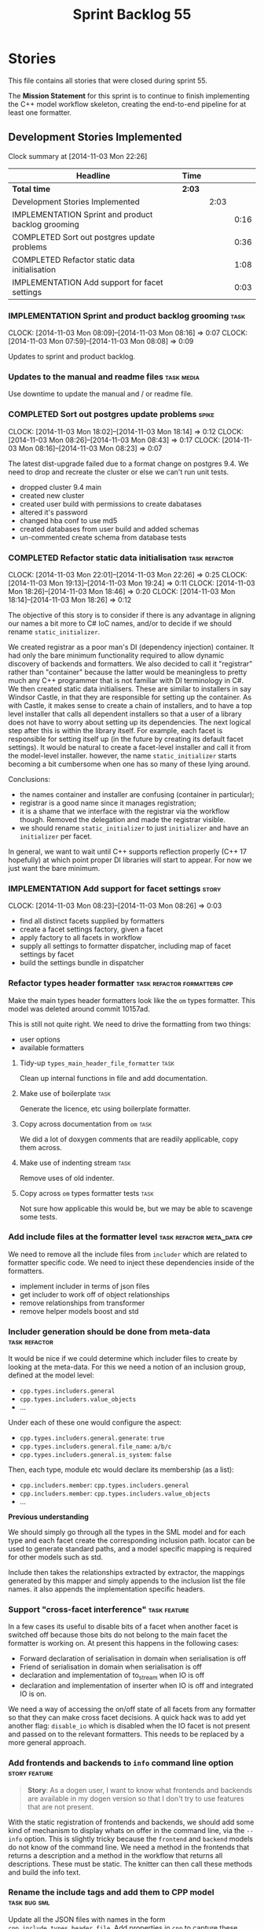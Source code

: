 #+title: Sprint Backlog 55
#+options: date:nil toc:nil author:nil num:nil
#+todo: ANALYSIS IMPLEMENTATION TESTING | COMPLETED CANCELLED POSTPONED
#+tags: { story(s) epic(e) task(t) note(n) spike(p) }
#+tags: { refactor(r) bug(b) feature(f) vision(v) }
#+tags: { meta_data(m) tests(a) packaging(q) media(h) build(u) validation(x) diagrams(w) frontend(c) backend(g) }
#+tags: dia(y) sml(l) cpp(k) config(o) formatters(d)

* Stories

This file contains all stories that were closed during sprint 55.

The *Mission Statement* for this sprint is to continue to finish
implementing the C++ model workflow skeleton, creating the end-to-end
pipeline for at least one formatter.

** Development Stories Implemented

#+begin: clocktable :maxlevel 3 :scope subtree
Clock summary at [2014-11-03 Mon 22:26]

| Headline                                           | Time   |      |      |
|----------------------------------------------------+--------+------+------|
| *Total time*                                       | *2:03* |      |      |
|----------------------------------------------------+--------+------+------|
| Development Stories Implemented                    |        | 2:03 |      |
| IMPLEMENTATION Sprint and product backlog grooming |        |      | 0:16 |
| COMPLETED Sort out postgres update problems        |        |      | 0:36 |
| COMPLETED Refactor static data initialisation      |        |      | 1:08 |
| IMPLEMENTATION Add support for facet settings      |        |      | 0:03 |
#+end:

*** IMPLEMENTATION Sprint and product backlog grooming                 :task:
    CLOCK: [2014-11-03 Mon 08:09]--[2014-11-03 Mon 08:16] =>  0:07
    CLOCK: [2014-11-03 Mon 07:59]--[2014-11-03 Mon 08:08] =>  0:09

Updates to sprint and product backlog.

*** Updates to the manual and readme files                       :task:media:

Use downtime to update the manual and / or readme file.

*** COMPLETED Sort out postgres update problems                       :spike:
    CLOSED: [2014-11-03 Mon 18:14]
    CLOCK: [2014-11-03 Mon 18:02]--[2014-11-03 Mon 18:14] =>  0:12
    CLOCK: [2014-11-03 Mon 08:26]--[2014-11-03 Mon 08:43] =>  0:17
    CLOCK: [2014-11-03 Mon 08:16]--[2014-11-03 Mon 08:23] =>  0:07

The latest dist-upgrade failed due to a format change on postgres
9.4. We need to drop and recreate the cluster or else we can't run
unit tests.

- dropped cluster 9.4 main
- created new cluster
- created user build with permissions to create dabatases
- altered it's password
- changed hba conf to use md5
- created databases from user build and added schemas
- un-commented create schema from database tests

*** COMPLETED Refactor static data initialisation             :task:refactor:
    CLOSED: [2014-11-03 Mon 22:23]
    CLOCK: [2014-11-03 Mon 22:01]--[2014-11-03 Mon 22:26] =>  0:25
    CLOCK: [2014-11-03 Mon 19:13]--[2014-11-03 Mon 19:24] =>  0:11
    CLOCK: [2014-11-03 Mon 18:26]--[2014-11-03 Mon 18:46] =>  0:20
    CLOCK: [2014-11-03 Mon 18:14]--[2014-11-03 Mon 18:26] =>  0:12

The objective of this story is to consider if there is any advantage
in aligning our names a bit more to C# IoC names, and/or to decide if
we should rename =static_initializer=.

We created registrar as a poor man's DI (dependency injection)
container. It had only the bare minimum functionality required to
allow dynamic discovery of backends and formatters. We also decided to
call it "registrar" rather than "container" because the latter would
be meaningless to pretty much any C++ programmer that is not familiar
with DI terminology in C#. We then created static data
initialisers. These are similar to installers in say Windsor Castle,
in that they are responsible for setting up the container. As with
Castle, it makes sense to create a chain of installers, and to have a
top level installer that calls all dependent installers so that a user
of a library does not have to worry about setting up its
dependencies. The next logical step after this is within the library
itself. For example, each facet is responsible for setting itself up
(in the future by creating its default facet settings). It would be
natural to create a facet-level installer and call it from the
model-level installer. however, the name =static_initializer= starts
becoming a bit cumbersome when one has so many of these lying around.

Conclusions:

- the names container and installer are confusing (container in
  particular);
- registrar is a good name since it manages registration;
- it is a shame that we interface with the registrar via the workflow
  though. Removed the delegation and made the registrar visible.
- we should rename =static_initializer= to just =initializer= and have
  an =initializer= per facet.

In general, we want to wait until C++ supports reflection properly
(C++ 17 hopefully) at which point proper DI libraries will start to
appear. For now we just want the bare minimum.

*** IMPLEMENTATION Add support for facet settings                     :story:
    CLOCK: [2014-11-03 Mon 08:23]--[2014-11-03 Mon 08:26] =>  0:03

- find all distinct facets supplied by formatters
- create a facet settings factory, given a facet
- apply factory to all facets in workflow
- supply all settings to formatter dispatcher, including map of facet
  settings by facet
- build the settings bundle in dispatcher

*** Refactor types header formatter            :task:refactor:formatters:cpp:

Make the main types header formatters look like the =om= types
formatter. This model was deleted around commit 10157ad.

This is still not quite right. We need to drive the formatting from
two things:

- user options
- available formatters

**** Tidy-up =types_main_header_file_formatter=                        :task:

Clean up internal functions in file and add documentation.

**** Make use of boilerplate                                           :task:

Generate the licence, etc using boilerplate formatter.

**** Copy across documentation from =om=                               :task:

We did a lot of doxygen comments that are readily applicable, copy
them across.

**** Make use of indenting stream                                      :task:

Remove uses of old indenter.

**** Copy across =om= types formatter tests                            :task:

Not sure how applicable this would be, but we may be able to scavenge
some tests.

*** Add include files at the formatter level    :task:refactor:meta_data:cpp:

We need to remove all the include files from =includer= which are
related to formatter specific code. We need to inject these
dependencies inside of the formatters.

- implement includer in terms of json files
- get includer to work off of object relationships
- remove relationships from transformer
- remove helper models boost and std

*** Includer generation should be done from meta-data         :task:refactor:

It would be nice if we could determine which includer files to create
by looking at the meta-data. For this we need a notion of an inclusion
group, defined at the model level:

- =cpp.types.includers.general=
- =cpp.types.includers.value_objects=
- ...

Under each of these one would configure the aspect:

- =cpp.types.includers.general.generate=: =true=
- =cpp.types.includers.general.file_name=: =a/b/c=
- =cpp.types.includers.general.is_system=: =false=

Then, each type, module etc would declare its membership (as a list):

- =cpp.includers.member=: =cpp.types.includers.general=
- =cpp.includers.member=: =cpp.types.includers.value_objects=
- ...

*Previous understanding*

We should simply go through all the types in the SML model and for
each type and each facet create the corresponding inclusion
path. locator can be used to generate standard paths, and a model
specific mapping is required for other models such as std.

Include then takes the relationships extracted by extractor, the
mappings generated by this mapper and simply appends to the inclusion
list the file names. it also appends the implementation specific
headers.

*** Support "cross-facet interference"                         :task:feature:

In a few cases its useful to disable bits of a facet when another
facet is switched off because those bits do not belong to the main
facet the formatter is working on. At present this happens in the
following cases:

- Forward declaration of serialisation in domain when serialisation is
  off
- Friend of serialisation in domain when serialisation is
  off
- declaration and implementation of to_stream when IO is off
- declaration and implementation of inserter when IO is off and
  integrated IO is on.

We need a way of accessing the on/off state of all facets from any
formatter so that they can make cross facet decisions. A quick hack
was to add yet another flag: =disable_io= which is disabled when the
IO facet is not present and passed on to the relevant formatters. This
needs to be replaced by a more general approach.

*** Add frontends and backends to =info= command line option  :story:feature:

#+begin_quote
*Story*: As a dogen user, I want to know what frontends and backends
are available in my dogen version so that I don't try to use features
that are not present.
#+end_quote

With the static registration of frontends and backends, we should add
some kind of mechanism to display whats on offer in the command line,
via the =--info= option. This is slightly tricky because the
=frontend= and =backend= models do not know of the command line. We
need a method in the frontends that returns a description and a method
in the workflow that returns all descriptions. These must be
static. The knitter can then call these methods and build the info
text.

*** Rename the include tags and add them to CPP model          :task:bug:sml:

Update all the JSON files with names in the form
=cpp.include.types.header_file=. Add properties in =cpp= to capture
these.

While we're at it, add support for =family= too.

** Deprecated Development Stories

Stories that do not make sense any longer.

